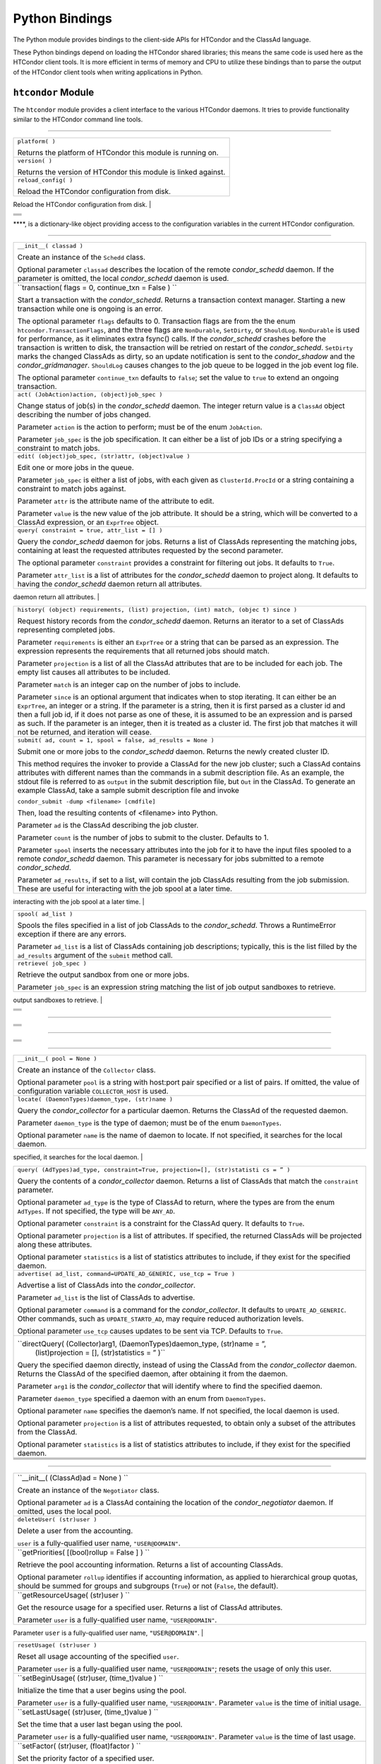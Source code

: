       

Python Bindings
===============

The Python module provides bindings to the client-side APIs for HTCondor
and the ClassAd language.

These Python bindings depend on loading the HTCondor shared libraries;
this means the same code is used here as the HTCondor client tools. It
is more efficient in terms of memory and CPU to utilize these bindings
than to parse the output of the HTCondor client tools when writing
applications in Python.

``htcondor`` Module
-------------------

The ``htcondor`` module provides a client interface to the various
HTCondor daemons. It tries to provide functionality similar to the
HTCondor command line tools.

****

+--------------------------------------------------------------------------+
| ``platform( )``                                                          |
|                                                                          |
| Returns the platform of HTCondor this module is running on.              |
+--------------------------------------------------------------------------+
| ``version( )``                                                           |
|                                                                          |
| Returns the version of HTCondor this module is linked against.           |
+--------------------------------------------------------------------------+
| ``reload_config( )``                                                     |
|                                                                          |
| Reload the HTCondor configuration from disk.                             |
+--------------------------------------------------------------------------+
| ``send_command( ad, (DaemonCommands)dc, (str)target = None) ``           |
|                                                                          |
| Send a command to an HTCondor daemon specified by a location ClassAd.    |
|                                                                          |
| ``ad`` is a ClassAd specifying the location of the daemon; typically,    |
| found by using ``Collector.locate(...)``.                                |
|                                                                          |
| ``dc`` is a command type; must be a member of the enum                   |
| ``DaemonCommands``.                                                      |
|                                                                          |
| ``target`` is an optional parameter, representing an additional command  |
| to send to a daemon. Some commands require additional arguments; for     |
| example, sending ``DaemonOff`` to a *condor\_master* requires one to     |
| specify which subsystem to turn off.                                     |
|                                                                          |
                                                                          
+--------------------------------------------------------------------------+
| ``send_alive( ad, pid, timeout )``                                       |
|                                                                          |
| Send a keep alive message to an HTCondor daemon.                         |
|                                                                          |
| Parameter ``ad`` is a ClassAd specifying the location of the daemon.     |
| This ClassAd is typically found by using ``Collector.locate(...)``.      |
|                                                                          |
| Parameter ``pid`` is the process identifier for the keep alive. The      |
| default value of ``None`` uses the value from ``os.getpid()``.           |
|                                                                          |
| Parameter ``timeout`` is the number of seconds that this keep alive is   |
| valid. If a new keep alive is not received by the *condor\_master* in    |
| time, then the process will be terminated. The default value is          |
| controlled by configuration variable ``NOT_RESPONDING_TIMEOUT``.         |
|                                                                          |
                                                                          
+--------------------------------------------------------------------------+
| ``set_subsystem( name, type = Auto )``                                   |
|                                                                          |
| Set the subsystem name for the object.                                   |
|                                                                          |
| Parameter ``name`` is the subsystem name.                                |
|                                                                          |
| Parameter ``type`` is the HTCondor daemon type, taken from the           |
| ``SubsystemType`` enum. The default value of ``Auto`` infers the type    |
| from the ``name`` parameter.                                             |
|                                                                          |
                                                                          
+--------------------------------------------------------------------------+
| ``lock( file_obj, lock_type )``                                          |
|                                                                          |
| Take a lock on a file object using the HTCondor locking protocol, which  |
| is distinct from typical POSIX locks. Returns a context manager object;  |
| the lock is released as this context manager object is destroyed.        |
|                                                                          |
| Parameter ``file_obj`` is a file object corresponding to the file which  |
| should be locked.                                                        |
|                                                                          |
| Parameter ``lock_type`` specifies the string ``"ReadLock"`` if the lock  |
| should be for reads or ``"WriteLock"`` if the lock should be for writes. |
|                                                                          |
                                                                          
+--------------------------------------------------------------------------+
| ``enable_debug( )``                                                      |
|                                                                          |
| Enable debugging output from HTCondor, where output is sent to           |
| ``stderr``. The logging level is controlled by ``TOOL_DEBUG``.           |
|                                                                          |
                                                                          
+--------------------------------------------------------------------------+
| ``enable_log( )``                                                        |
|                                                                          |
| Enable debugging output from HTCondor, where output is sent to a file.   |
| The log level is controlled by ``TOOL_DEBUG``, and the file used is      |
| controlled by ``TOOL_LOG``.                                              |
|                                                                          |
                                                                          
+--------------------------------------------------------------------------+
| ``log( level, msg )`` Log a message to the HTCondor logging subsystem.   |
|                                                                          |
| Parameter ``level`` is the Log category and formatting indicator. Use    |
| the ``LogLevel`` enum to get list of attributes that may be OR’d         |
| together.                                                                |
|                                                                          |
| Parameter ``msg`` is a String message to log.                            |
|                                                                          |
                                                                          
+--------------------------------------------------------------------------+
| ``poll( active_queries )``                                               |
|                                                                          |
| Wait on the results of multiple query iteratories. Param                 |
| ``active_queries`` is a list of query iterators as returned by           |
| ``xquery()``.                                                            |
|                                                                          |
| This function returns an iterator which yields the next ready query      |
| iterator. The returned iterator stops when all results have been         |
| consumed for all iterators.                                              |
|                                                                          |
| The iterator returned by ``xquery`` has a method named                   |
| ``nextAdsNonBlocking`` which returns a list of all ads available without |
| blocking.                                                                |
|                                                                          |
                                                                          
+--------------------------------------------------------------------------+
+--------------------------------------------------------------------------+
+--------------------------------------------------------------------------+
+--------------------------------------------------------------------------+
+--------------------------------------------------------------------------+

****, is a dictionary-like object providing access to the configuration
variables in the current HTCondor configuration.

****

+--------------------------------------------------------------------------+
| ``__init__( classad )``                                                  |
|                                                                          |
| Create an instance of the ``Schedd`` class.                              |
|                                                                          |
| Optional parameter ``classad`` describes the location of the remote      |
| *condor\_schedd* daemon. If the parameter is omitted, the local          |
| *condor\_schedd* daemon is used.                                         |
+--------------------------------------------------------------------------+
| ``transaction( flags = 0, continue_txn = False ) ``                      |
|                                                                          |
| Start a transaction with the *condor\_schedd*. Returns a transaction     |
| context manager. Starting a new transaction while one is ongoing is an   |
| error.                                                                   |
|                                                                          |
| The optional parameter ``flags`` defaults to 0. Transaction flags are    |
| from the the enum ``htcondor.TransactionFlags``, and the three flags are |
| ``NonDurable``, ``SetDirty``, or ``ShouldLog``. ``NonDurable`` is used   |
| for performance, as it eliminates extra fsync() calls. If the            |
| *condor\_schedd* crashes before the transaction is written to disk, the  |
| transaction will be retried on restart of the *condor\_schedd*.          |
| ``SetDirty`` marks the changed ClassAds as dirty, so an update           |
| notification is sent to the *condor\_shadow* and the                     |
| *condor\_gridmanager*. ``ShouldLog`` causes changes to the job queue to  |
| be logged in the job event log file.                                     |
|                                                                          |
| The optional parameter ``continue_txn`` defaults to ``false``; set the   |
| value to ``true`` to extend an ongoing transaction.                      |
+--------------------------------------------------------------------------+
| ``act( (JobAction)action, (object)job_spec )``                           |
|                                                                          |
| Change status of job(s) in the *condor\_schedd* daemon. The integer      |
| return value is a ``ClassAd`` object describing the number of jobs       |
| changed.                                                                 |
|                                                                          |
| Parameter ``action`` is the action to perform; must be of the enum       |
| ``JobAction``.                                                           |
|                                                                          |
| Parameter ``job_spec`` is the job specification. It can either be a list |
| of job IDs or a string specifying a constraint to match jobs.            |
+--------------------------------------------------------------------------+
| ``edit( (object)job_spec, (str)attr, (object)value )``                   |
|                                                                          |
| Edit one or more jobs in the queue.                                      |
|                                                                          |
| Parameter ``job_spec`` is either a list of jobs, with each given as      |
| ``ClusterId.ProcId`` or a string containing a constraint to match jobs   |
| against.                                                                 |
|                                                                          |
| Parameter ``attr`` is the attribute name of the attribute to edit.       |
|                                                                          |
| Parameter ``value`` is the new value of the job attribute. It should be  |
| a string, which will be converted to a ClassAd expression, or an         |
| ``ExprTree`` object.                                                     |
+--------------------------------------------------------------------------+
| ``query( constraint = true, attr_list = [] )``                           |
|                                                                          |
| Query the *condor\_schedd* daemon for jobs. Returns a list of ClassAds   |
| representing the matching jobs, containing at least the requested        |
| attributes requested by the second parameter.                            |
|                                                                          |
| The optional parameter ``constraint`` provides a constraint for          |
| filtering out jobs. It defaults to ``True``.                             |
|                                                                          |
| Parameter ``attr_list`` is a list of attributes for the *condor\_schedd* |
| daemon to project along. It defaults to having the *condor\_schedd*      |
| daemon return all attributes.                                            |
+--------------------------------------------------------------------------+
| ``xquery( constraint = true, attr_list = [], limit, opts, name )``       |
|                                                                          |
| Query the *condor\_schedd* daemon for jobs. Returns an iterator of       |
| ClassAds representing the matching jobs containing at least the list of  |
| attributes requested by the second parameter.                            |
|                                                                          |
| The optional parameter ``constraint`` provides a constraint for          |
| filtering out jobs. It defaults to ``True``.                             |
|                                                                          |
| Parameter ``attr_list`` is a list of attributes for the *condor\_schedd* |
| daemon to project along. It defaults to having the *condor\_schedd*      |
| daemon return all attributes.                                            |
|                                                                          |
| Parameter ``limit`` is the maximum number of results this query will     |
| return.                                                                  |
|                                                                          |
| Parameter ``opts`` specifies any additional query options. Non-default   |
| options are ``QueryOpts.AutoCluster``, which returns autoclusters in the |
| schedd, not jobs, and ``QueryOpts.GroupBy``, which returns aggregates,   |
| not jobs. ``QueryOpts.GroupBy`` which must be used with an attr\_list.   |
| When the ``QueryOpts.GroupBy`` option is supplied, the returned ads will |
| be similar to those returned by the ``QueryOpts.AutoCluster``, but       |
| calculated on the fly using the provided attr\_list as the list of       |
| attributes to aggregate on. When either of these options are used, each  |
| returned ad will have a JobCount attribute that indicates how many jobs  |
| have that set of values for the set of attributes returned, and a JobIds |
| attribute that has the smallest and largest job id for that aggregate.   |
|                                                                          |
| Parameter ``name`` provides a *tag* name for the returned query          |
| iterator. This string will always be returned from the ``tag()`` method  |
| of the returned iterator. The default value is the *condor\_schedd*\ ’s  |
| name. This tag is useful to identify different queries when using the    |
| ``poll()`` module function.                                              |
|                                                                          |
                                                                          
+--------------------------------------------------------------------------+
| ``history( (object) requirements, (list) projection, (int) match, (objec |
| t) since )``                                                             |
|                                                                          |
| Request history records from the *condor\_schedd* daemon. Returns an     |
| iterator to a set of ClassAds representing completed jobs.               |
|                                                                          |
| Parameter ``requirements`` is either an ``ExprTree`` or a string that    |
| can be parsed as an expression. The expression represents the            |
| requirements that all returned jobs should match.                        |
|                                                                          |
| Parameter ``projection`` is a list of all the ClassAd attributes that    |
| are to be included for each job. The empty list causes all attributes to |
| be included.                                                             |
|                                                                          |
| Parameter ``match`` is an integer cap on the number of jobs to include.  |
|                                                                          |
| Parameter ``since`` is an optional argument that indicates when to stop  |
| iterating. It can either be an ``ExprTree``, an integer or a string. If  |
| the parameter is a string, then it is first parsed as a cluster id and   |
| then a full job id, if it does not parse as one of these, it is assumed  |
| to be an expression and is parsed as such. If the parameter is an        |
| integer, then it is treated as a cluster id. The first job that matches  |
| it will not be returned, and iteration will cease.                       |
+--------------------------------------------------------------------------+
| ``submit( ad, count = 1, spool = false, ad_results = None )``            |
|                                                                          |
| Submit one or more jobs to the *condor\_schedd* daemon. Returns the      |
| newly created cluster ID.                                                |
|                                                                          |
| This method requires the invoker to provide a ClassAd for the new job    |
| cluster; such a ClassAd contains attributes with different names than    |
| the commands in a submit description file. As an example, the stdout     |
| file is referred to as ``output`` in the submit description file, but    |
| ``Out`` in the ClassAd. To generate an example ClassAd, take a sample    |
| submit description file and invoke                                       |
|                                                                          |
| ``condor_submit -dump <filename> [cmdfile]``                             |
|                                                                          |
| Then, load the resulting contents of <filename> into Python.             |
|                                                                          |
| Parameter ``ad`` is the ClassAd describing the job cluster.              |
|                                                                          |
| Parameter ``count`` is the number of jobs to submit to the cluster.      |
| Defaults to 1.                                                           |
|                                                                          |
| Parameter ``spool`` inserts the necessary attributes into the job for it |
| to have the input files spooled to a remote *condor\_schedd* daemon.     |
| This parameter is necessary for jobs submitted to a remote               |
| *condor\_schedd*.                                                        |
|                                                                          |
| Parameter ``ad_results``, if set to a list, will contain the job         |
| ClassAds resulting from the job submission. These are useful for         |
| interacting with the job spool at a later time.                          |
+--------------------------------------------------------------------------+
| ``submitMany( cluster_ad, proc_ads, spool = false, ad_results = None )`` |
|                                                                          |
| Submit multiple jobs to the *condor\_schedd* daemon, possibly including  |
| several distinct processes. Returns the newly created cluster ID.        |
|                                                                          |
| This method requires the invoker to provide a ClassAd, ``cluster_ad``    |
| for the new job cluster; this is the same format as in the ``submit()``  |
| method.                                                                  |
|                                                                          |
| The ``proc_ads`` parameter is a list of 2-tuples; each tuple has the     |
| format of ``(proc_ad, count)``. For each list entry, this will result in |
| ``count`` jobs being submitted inheriting from both ``cluster_ad`` and   |
| ``proc_ad``.                                                             |
|                                                                          |
| Parameter ``spool`` inserts the necessary attributes into the job for it |
| to have the input files spooled to a remote *condor\_schedd* daemon.     |
| This parameter is necessary for jobs submitted to a remote               |
| *condor\_schedd*.                                                        |
|                                                                          |
| Parameter ``ad_results``, if set to a list, will contain the job         |
| ClassAds resulting from the job submission. These are useful for         |
| interacting with the job spool at a later time.                          |
|                                                                          |
                                                                          
+--------------------------------------------------------------------------+
| ``spool( ad_list )``                                                     |
|                                                                          |
| Spools the files specified in a list of job ClassAds to the              |
| *condor\_schedd*. Throws a RuntimeError exception if there are any       |
| errors.                                                                  |
|                                                                          |
| Parameter ``ad_list`` is a list of ClassAds containing job descriptions; |
| typically, this is the list filled by the ``ad_results`` argument of the |
| ``submit`` method call.                                                  |
+--------------------------------------------------------------------------+
| ``retrieve( job_spec )``                                                 |
|                                                                          |
| Retrieve the output sandbox from one or more jobs.                       |
|                                                                          |
| Parameter ``job_spec`` is an expression string matching the list of job  |
| output sandboxes to retrieve.                                            |
+--------------------------------------------------------------------------+
| ``refreshGSIProxy(cluster, proc, filename, lifetime)``                   |
|                                                                          |
| Refresh the GSI proxy of a job with job identifier given by parameters   |
| ``cluster`` and ``proc``. This will refresh the remote proxy with the    |
| contents of the file identified by parameter ``filename``.               |
|                                                                          |
| Parameter ``lifetime`` indicates the desired lifetime (in seconds) of    |
| the delegated proxy. A value of 0 specifies to not shorten the proxy     |
| lifetime. A value of -1 specifies to use the value of configuration      |
| variable ``DELEGATE_JOB_GSI_CREDENTIALS_LIFETIME``. Note that, depending |
| on the lifetime of the proxy in ``filename``, the resulting lifetime may |
| be shorter than the desired lifetime.                                    |
|                                                                          |
                                                                          
+--------------------------------------------------------------------------+
| ``negotiate( (str)accounting_name )``                                    |
|                                                                          |
| Begin a negotiation cycle with the remote schedd. The                    |
| ``accounting_name`` parameter determines which user we will start        |
| negotiating with.                                                        |
|                                                                          |
| The returned object, of type ``ScheddNegotiate`` is iterable; its        |
| iterator will yield resource request ClassAds from the schedd. Each      |
| resource request represents a set of jobs that are next in queue for the |
| schedd for this user.                                                    |
|                                                                          |
| The ``ScheddNegotiate`` additionally serves as a context manager,        |
| automatically destroying the negotiation session when the context is     |
| left.                                                                    |
|                                                                          |
| Finally, ``ScheddNegotiate`` has a ``sendClaim`` method for sending      |
| claims back to the remote schedd based on a given resource request.      |
|                                                                          |
                                                                          
+--------------------------------------------------------------------------+
+--------------------------------------------------------------------------+
+--------------------------------------------------------------------------+
+--------------------------------------------------------------------------+
+--------------------------------------------------------------------------+

****

+--------------------------------------------------------------------------+
| ``__init__( (dict)input = None )``                                       |
|                                                                          |
| Create an instance of the ``Submit`` class.                              |
|                                                                          |
| Optional parameter ``input`` is a Python dictionary containing submit    |
| file key = value pairs, or a string containing the text of a submit      |
| file. If omitted, the submit class is initially empty.                   |
|                                                                          |
| If a string is used, the text should consist of valid *condor\_submit*   |
| statments optionally followed by a a single *condor\_submit* QUEUE       |
| statement. The arguments to the QUEUE statement will be stored in the    |
| ``QArgs`` member of this class and used when the ``queue()`` method of   |
| this class is called.                                                    |
|                                                                          |
                                                                          
+--------------------------------------------------------------------------+
| ``expand( (str)attr )``                                                  |
|                                                                          |
| Expand all macros for the given attribute.                               |
|                                                                          |
| Parameter ``attr`` is the name of the relevant attribute.                |
|                                                                          |
| Returns a string containing the value of the given attribute with all    |
| macros expanded.                                                         |
|                                                                          |
                                                                          
+--------------------------------------------------------------------------+
| `` queue( (object)txn, (int)count = 0, (object)ad_results = None )``     |
|                                                                          |
| Submit the current object to a remote queue. Parameter ``txn`` is an     |
| active transaction object (see ``Schedd.transaction()``).                |
|                                                                          |
| Optional parameter ``count`` is the number of procs to create. If not    |
| specified, or a value of 0 is given the QArgs member of this class is    |
| used to determine the number of procs to submit. If no QArgs were        |
| specified, one job is submitted.                                         |
|                                                                          |
| Optional parameter ``ad_results`` is an object to receive the ClassAd(s) |
| resulting from this submit.                                              |
|                                                                          |
| Returns the ClusterID of the submitted job(s).                           |
|                                                                          |
| Throws a RuntimeError if the submission fails.                           |
|                                                                          |
                                                                          
+--------------------------------------------------------------------------+
| `` queue_with_itemdata( (object)txn, (int)count = 0, (object)from = None |
|  )``                                                                     |
|                                                                          |
| Submit the current object to a remote queue.                             |
|                                                                          |
| Parameter ``txn`` is an active transaction object (see                   |
| ``Schedd.transaction()``).                                               |
|                                                                          |
| Optional parameter ``count`` is the number of procs submitted for each   |
| item.                                                                    |
|                                                                          |
| Optional parameter ``from`` is an iterator of strings or dictionaries    |
| that specify the itemdata for the set of jobs. Each item from this       |
| iterator will submit ``count`` procs.                                    |
|                                                                          |
| Returns a ``SubmitResult`` class describing the submitted job(s).        |
|                                                                          |
| Throws a RuntimeError if the submission fails.                           |
|                                                                          |
                                                                          
+--------------------------------------------------------------------------+
| ``get( (str)attr, (str)default = None )``                                |
|                                                                          |
| Gets the value of the specified attribute.                               |
|                                                                          |
| Parameter ``attr`` is the name of the relevant attribute.                |
|                                                                          |
| Optional parameter ``default`` is a default value to be returned if the  |
| attribute is not defined.                                                |
|                                                                          |
| Returns a string containing the value of the attribute.                  |
|                                                                          |
                                                                          
+--------------------------------------------------------------------------+
| ``setdefault( (str)attr, (str)default)``                                 |
|                                                                          |
| Set a default value for an attribute.                                    |
|                                                                          |
| Parameter ``attr`` is the name of the relevant attribute.                |
|                                                                          |
| Parameter ``default`` is the value to which to set the given attribute   |
| if that attribute has not already been set.                              |
|                                                                          |
| Returns a string containing the value of the attribute.                  |
|                                                                          |
                                                                          
+--------------------------------------------------------------------------+
| ``update( (object)submit )``                                             |
|                                                                          |
| Copy the contents of a given Submit object into the current object.      |
|                                                                          |
| Parameter ``submit`` is the Submit object to copy.                       |
|                                                                          |
                                                                          
+--------------------------------------------------------------------------+
| `` jobs( (int)count = 0, (object)from = None, (int)clusterid = 1, (int)  |
| procid = 0, (time_t) qdate = 0, (string) owner = "" )``                  |
|                                                                          |
| Returns an iterator of simulated job ClassAds using the current settings |
| of this class.                                                           |
|                                                                          |
| Optional parameter ``count`` is the number of jobs for each item in the  |
| ``from`` iteration. It is the total number of jobs to return if ``from`` |
| is None. If not specified or the value 0 is given the value from the     |
| ``QArgs`` memeber will be used.                                          |
|                                                                          |
| Optional parameter ``from`` is an iterator of strings or dictionaries    |
| that specify the itemdata for the set of simulated jobs. Each item from  |
| this iterator will results in ``count`` simulated jobs. If not specified |
| or None is given the value from the ``QArgs`` member will be used.       |
|                                                                          |
| Optional parameter ``clusterid`` is the value to use for the             |
| ``ClusterId`` attribute of the simulated jobs. If not specified, 1 is    |
| used.                                                                    |
|                                                                          |
| Optional parameter ``procid`` is the value to use for the ``ProcId``     |
| attribute of the first simulated job. If not specified 0 is used.        |
|                                                                          |
| Optional paramater ``qdate`` is the unix timestamp value to use as the   |
| ``QDate`` attribute of the simulated jobs. If not specified the current  |
| time is used.                                                            |
|                                                                          |
| Optional parameter ``owner`` is the username to use as the ``Owner``     |
| attribute of the simulated jobs. If not specified, the name of the       |
| current user is used.                                                    |
|                                                                          |
                                                                          
+--------------------------------------------------------------------------+
| `` procs( (int)count = 0, (object)from = None, (int)clusterid = 1, (int) |
|  procid = 0, (time_t) qdate = 0, (string) owner = None )``               |
|                                                                          |
| Returns an iterator of simulated partial job ClassAds using the current  |
| settings of this class. The first job ClassAd returned will be complete, |
| all other job ClassAds will contain only attributes that differ from the |
| first job. This list of proc ClassAds is what the ``queue`` or           |
| ``queue_with_itemdata`` methods would submit to the *condor\_schedd*,    |
| with the exception of the ``ClusterId`` attribute, which cannot be known |
| ahead of time.                                                           |
|                                                                          |
| Optional parameter ``count`` is the number of procs for each item in the |
| ``from`` iteration. It is the total number of jobs to return if ``from`` |
| is None. If not specified or the value 0 is given the value from the     |
| ``QArgs`` memeber will be used.                                          |
|                                                                          |
| Optional parameter ``from`` is an iterator of strings or dictionaries    |
| that specify the itemdata for the set of procs. Each item from this      |
| iterator will results in ``count`` simulated jobs. If not specified or   |
| None is given the value from the ``QArgs`` member will be used.          |
|                                                                          |
| Optional parameter ``clusterid`` is the value to use for the             |
| ``ClusterId`` attribute of the procs. If not specified, 1 is used.       |
|                                                                          |
| Optional parameter ``procid`` is the value to use for the ``ProcId``     |
| attribute of the first procs. If not specified 0 is used.                |
|                                                                          |
| Optional paramater ``qdate`` is the unix timestamp value to use as the   |
| ``QDate`` attribute of the procs. If not specified the current time is   |
| used.                                                                    |
|                                                                          |
| Optional parameter ``owner`` is the username to use as the ``Owner``     |
| attribute of the procs. If not specified, the name of the current user   |
| is used.                                                                 |
|                                                                          |
                                                                          
+--------------------------------------------------------------------------+
| `` itemdata( (string)qargs=None)``                                       |
|                                                                          |
| Returns an iterator of itemdata for the given QUEUE arguments. If        |
| ``qargs`` is not specified, the arguments to the QUEUE statement passed  |
| to the contructor or to the ``setQArgs`` method is used.                 |
|                                                                          |
| For example ``itemdata("matching *.dat")`` would return an iterator of   |
| filenames that match \*.dat from the current directory. This is the same |
| iterator used by *condor\_submit* when processing QUEUE statements.      |
|                                                                          |
                                                                          
+--------------------------------------------------------------------------+
| `` getQArgs()``                                                          |
|                                                                          |
| Returns arguments specified in the QUEUE statement passed to the         |
| contructor. These are the arguments that will be used by the ``queue``   |
| or ``queue_from_itemdata`` methods if not overridden by arguments to     |
| those methods.                                                           |
|                                                                          |
                                                                          
+--------------------------------------------------------------------------+
| `` setQArgs((string)args)``                                              |
|                                                                          |
| Sets the arguments to be used by subsequent calls to the ``queue`` or    |
| ``queue_from_itemdata`` methods.                                         |
|                                                                          |
                                                                          
+--------------------------------------------------------------------------+
+--------------------------------------------------------------------------+
+--------------------------------------------------------------------------+
+--------------------------------------------------------------------------+
+--------------------------------------------------------------------------+

****

+--------------------------------------------------------------------------+
| ``cluster()``                                                            |
|                                                                          |
| Returns the integer value of the ``ClusterId`` of the submitted jobs.    |
|                                                                          |
                                                                          
+--------------------------------------------------------------------------+
| ``clusterad()``                                                          |
|                                                                          |
| Returns the cluster ClassAd of the submitted jobs, This is identical to  |
| the job ClassAd of the first job with the ``ProcId`` attribute removed.  |
|                                                                          |
                                                                          
+--------------------------------------------------------------------------+
| ``first_proc()``                                                         |
|                                                                          |
| Returns the integer value of the ``ProcId`` attribute of the first job   |
| submitted.                                                               |
|                                                                          |
                                                                          
+--------------------------------------------------------------------------+
| ``num_procs()``                                                          |
|                                                                          |
| Returns the integer number of procs submitted.                           |
|                                                                          |
                                                                          
+--------------------------------------------------------------------------+
+--------------------------------------------------------------------------+
+--------------------------------------------------------------------------+
+--------------------------------------------------------------------------+
+--------------------------------------------------------------------------+

****

+--------------------------------------------------------------------------+
| ``__init__( pool = None )``                                              |
|                                                                          |
| Create an instance of the ``Collector`` class.                           |
|                                                                          |
| Optional parameter ``pool`` is a string with host:port pair specified or |
| a list of pairs. If omitted, the value of configuration variable         |
| ``COLLECTOR_HOST`` is used.                                              |
+--------------------------------------------------------------------------+
| ``locate( (DaemonTypes)daemon_type, (str)name )``                        |
|                                                                          |
| Query the *condor\_collector* for a particular daemon. Returns the       |
| ClassAd of the requested daemon.                                         |
|                                                                          |
| Parameter ``daemon_type`` is the type of daemon; must be of the enum     |
| ``DaemonTypes``.                                                         |
|                                                                          |
| Optional parameter ``name`` is the name of daemon to locate. If not      |
| specified, it searches for the local daemon.                             |
+--------------------------------------------------------------------------+
| ``locateAll( (DaemonTypes)daemon_type )``                                |
|                                                                          |
| Query the *condor\_collector* daemon for all ClassAds of a particular    |
| type. Returns a list of matching ClassAds.                               |
|                                                                          |
| Parameter ``daemon_type`` is the type of daemon; must be of the enum     |
| ``DaemonTypes``.                                                         |
|                                                                          |
                                                                          
+--------------------------------------------------------------------------+
| ``query( (AdTypes)ad_type, constraint=True, projection=[], (str)statisti |
| cs = ” )``                                                               |
|                                                                          |
| Query the contents of a *condor\_collector* daemon. Returns a list of    |
| ClassAds that match the ``constraint`` parameter.                        |
|                                                                          |
| Optional parameter ``ad_type`` is the type of ClassAd to return, where   |
| the types are from the enum ``AdTypes``. If not specified, the type will |
| be ``ANY_AD``.                                                           |
|                                                                          |
| Optional parameter ``constraint`` is a constraint for the ClassAd query. |
| It defaults to ``True``.                                                 |
|                                                                          |
| Optional parameter ``projection`` is a list of attributes. If specified, |
| the returned ClassAds will be projected along these attributes.          |
|                                                                          |
| Optional parameter ``statistics`` is a list of statistics attributes to  |
| include, if they exist for the specified daemon.                         |
+--------------------------------------------------------------------------+
| ``advertise( ad_list, command=UPDATE_AD_GENERIC, use_tcp = True )``      |
|                                                                          |
| Advertise a list of ClassAds into the *condor\_collector*.               |
|                                                                          |
| Parameter ``ad_list`` is the list of ClassAds to advertise.              |
|                                                                          |
| Optional parameter ``command`` is a command for the *condor\_collector*. |
| It defaults to ``UPDATE_AD_GENERIC``. Other commands, such as            |
| ``UPDATE_STARTD_AD``, may require reduced authorization levels.          |
|                                                                          |
| Optional parameter ``use_tcp`` causes updates to be sent via TCP.        |
| Defaults to ``True``.                                                    |
+--------------------------------------------------------------------------+
| ``directQuery( (Collector)arg1, (DaemonTypes)daemon_type, (str)name = ”, |
|  (list)projection = [], (str)statistics = ” )``                          |
|                                                                          |
| Query the specified daemon directly, instead of using the ClassAd from   |
| the *condor\_collector* daemon. Returns the ClassAd of the specified     |
| daemon, after obtaining it from the daemon.                              |
|                                                                          |
| Parameter ``arg1`` is the *condor\_collector* that will identify where   |
| to find the specified daemon.                                            |
|                                                                          |
| Parameter ``daemon_type`` specified a daemon with an enum from           |
| ``DaemonTypes``.                                                         |
|                                                                          |
| Optional parameter ``name`` specifies the daemon’s name. If not          |
| specified, the local daemon is used.                                     |
|                                                                          |
| Optional parameter ``projection`` is a list of attributes requested, to  |
| obtain only a subset of the attributes from the ClassAd.                 |
|                                                                          |
| Optional parameter ``statistics`` is a list of statistics attributes to  |
| include, if they exist for the specified daemon.                         |
+--------------------------------------------------------------------------+
+--------------------------------------------------------------------------+
+--------------------------------------------------------------------------+
+--------------------------------------------------------------------------+
+--------------------------------------------------------------------------+

****

+--------------------------------------------------------------------------+
| ``__init__( (ClassAd)ad = None ) ``                                      |
|                                                                          |
| Create an instance of the ``Negotiator`` class.                          |
|                                                                          |
| Optional parameter ``ad`` is a ClassAd containing the location of the    |
| *condor\_negotiator* daemon. If omitted, uses the local pool.            |
+--------------------------------------------------------------------------+
| ``deleteUser( (str)user )``                                              |
|                                                                          |
| Delete a user from the accounting.                                       |
|                                                                          |
| ``user`` is a fully-qualified user name, ``"USER@DOMAIN"``.              |
+--------------------------------------------------------------------------+
| ``getPriorities( [(bool)rollup = False ] ) ``                            |
|                                                                          |
| Retrieve the pool accounting information. Returns a list of accounting   |
| ClassAds.                                                                |
|                                                                          |
| Optional parameter ``rollup`` identifies if accounting information, as   |
| applied to hierarchical group quotas, should be summed for groups and    |
| subgroups (``True``) or not (``False``, the default).                    |
+--------------------------------------------------------------------------+
| ``getResourceUsage( (str)user ) ``                                       |
|                                                                          |
| Get the resource usage for a specified user. Returns a list of ClassAd   |
| attributes.                                                              |
|                                                                          |
| Parameter ``user`` is a fully-qualified user name, ``"USER@DOMAIN"``.    |
+--------------------------------------------------------------------------+
| ``resetAllUsage( ) ``                                                    |
|                                                                          |
| Reset all usage accounting.                                              |
|                                                                          |
                                                                          
+--------------------------------------------------------------------------+
| ``resetUsage( (str)user )``                                              |
|                                                                          |
| Reset all usage accounting of the specified ``user``.                    |
|                                                                          |
| Parameter ``user`` is a fully-qualified user name, ``"USER@DOMAIN"``;    |
| resets the usage of only this user.                                      |
+--------------------------------------------------------------------------+
| ``setBeginUsage( (str)user, (time_t)value ) ``                           |
|                                                                          |
| Initialize the time that a user begins using the pool.                   |
|                                                                          |
| Parameter ``user`` is a fully-qualified user name, ``"USER@DOMAIN"``.    |
| Parameter ``value`` is the time of initial usage.                        |
+--------------------------------------------------------------------------+
| ``setLastUsage( (str)user, (time_t)value ) ``                            |
|                                                                          |
| Set the time that a user last began using the pool.                      |
|                                                                          |
| Parameter ``user`` is a fully-qualified user name, ``"USER@DOMAIN"``.    |
| Parameter ``value`` is the time of last usage.                           |
+--------------------------------------------------------------------------+
| ``setFactor( (str)user, (float)factor ) ``                               |
|                                                                          |
| Set the priority factor of a specified user.                             |
|                                                                          |
| Parameter ``user`` is a fully-qualified user name, ``"USER@DOMAIN"``.    |
| Parameter ``factor`` is the priority factor to be set for the user; must |
| be greater than or equal to 1.0.                                         |
+--------------------------------------------------------------------------+
| ``setPriority( (str)user, (float)prio ) ``                               |
|                                                                          |
| Set the real priority of a specified user.                               |
|                                                                          |
| Parameter ``user`` is a fully-qualified user name, ``"USER@DOMAIN"``.    |
| Parameter ``prio`` is the priority to be set for the user; must be       |
| greater than 0.0.                                                        |
+--------------------------------------------------------------------------+
| ``setUsage( (str)user, (float)usage ) ``                                 |
|                                                                          |
| Set the accumulated usage of a specified user.                           |
|                                                                          |
| Parameter ``user`` is a fully-qualified user name, ``"USER@DOMAIN"``.    |
| Parameter ``usage`` is the usage to be set for the user.                 |
+--------------------------------------------------------------------------+
+--------------------------------------------------------------------------+
+--------------------------------------------------------------------------+
+--------------------------------------------------------------------------+
+--------------------------------------------------------------------------+

****

+--------------------------------------------------------------------------+
| ``__init__( (ClassAd)ad = None ) ``                                      |
|                                                                          |
| Create an instance of the ``Startd`` class.                              |
|                                                                          |
| Optional parameter ``ad`` is a ClassAd describing the claim (optional)   |
| and the startd location. If omitted, the local startd is assumed.        |
|                                                                          |
                                                                          
+--------------------------------------------------------------------------+
| ``drainJobs( (int)how_fast = Graceful, (bool)resume_on_completion = fals |
| e, (expr)check_expr = true ) ``                                          |
|                                                                          |
| Begin draining jobs from the startd.                                     |
|                                                                          |
| Optional parameter ``drain_type`` is how fast to drain the jobs (from    |
| the DrainTypes enum: ``Fast``, ``Graceful`` or ``Quick``) (defaults to   |
| ``Graceful`` if not specified).                                          |
|                                                                          |
| Parameter ``resume_on_completion`` is ``True`` if the startd should      |
| start accepting jobs again once draining is complete, ``False`` if it    |
| should remain in the drained state (defaults to ``False`` if not         |
| specified).                                                              |
|                                                                          |
| Optional parameter ``check_expr`` is an expression that must be ``True`` |
| for all slots for draining to begin (defaults to ``True`` if not         |
| specified).                                                              |
|                                                                          |
| Returns a (string) ``request_id`` that can be used to cancel draining.   |
|                                                                          |
                                                                          
+--------------------------------------------------------------------------+
| ``cancelDrainJobs( (object)request_id = None ) ``                        |
|                                                                          |
| Cancel a draining request.                                               |
|                                                                          |
| Optional parameter ``request_id`` specifies a draining request to        |
| cancel; if not specified, all draining requests for this startd are      |
| canceled.                                                                |
|                                                                          |
                                                                          
+--------------------------------------------------------------------------+
+--------------------------------------------------------------------------+
+--------------------------------------------------------------------------+
+--------------------------------------------------------------------------+
+--------------------------------------------------------------------------+

**** accesses the internal security object. This class allows access to
the security layer of HTCondor.

Currently, this is limited to resetting security sessions and doing test
authorizations against remote daemons.

If a security session becomes invalid, for example, because the remote
daemon restarts, reuses the same port, and the client continues to use
the session, then all future commands will fail with strange connection
errors. This is the only mechanism to invalidate in-memory sessions.

+--------------------------------------------------------------------------+
| ``__init__( )``                                                          |
|                                                                          |
| Create a ``SecMan`` object.                                              |
+--------------------------------------------------------------------------+
| ``invalidateAllSessions( )``                                             |
|                                                                          |
| Invalidate all security sessions. Any future connections to a daemon     |
| will cause a new security session to be created.                         |
|                                                                          |
                                                                          
+--------------------------------------------------------------------------+
| ``ping ( (ClassAd)ad, (str)command )``                                   |
|                                                                          |
| or                                                                       |
|                                                                          |
| ``ping ( (string)sinful, (str)command )``                                |
|                                                                          |
| Perform a test authorization against a remote daemon for a given         |
| command.                                                                 |
|                                                                          |
| Returns the ClassAd of the security session.                             |
|                                                                          |
| Parameter ``ad`` is the ClassAd of the daemon as returned by             |
| ``Collector.locate``; alternately, the sinful string can be given        |
| directly as the first parameter.                                         |
|                                                                          |
| Optional parameter ``command`` is the DaemonCore command to try; if not  |
| given, ``DC_NOP`` will be used.                                          |
|                                                                          |
                                                                          
+--------------------------------------------------------------------------+
+--------------------------------------------------------------------------+
+--------------------------------------------------------------------------+
+--------------------------------------------------------------------------+
+--------------------------------------------------------------------------+

The ``Param`` class provides a dictionary-like interface to the current
configuration.

****

+--------------------------------------------------------------------------+
| ``__getitem__( (str)attr )``                                             |
|                                                                          |
| Returns the configuration for variable ``attr`` as an object.            |
+--------------------------------------------------------------------------+
| ``__setitem__( (str)attr, (str)value )``                                 |
|                                                                          |
| Sets the configuration variable ``attr`` to the ``value``.               |
+--------------------------------------------------------------------------+
| ``__contains__( (str)attr )``                                            |
|                                                                          |
| Determines whether the configuration contains a setting for              |
| configuration variable ``attr``.                                         |
|                                                                          |
| Returns ``true`` if the configuration does contain a setting for         |
| ``attr``, and it returns false otherwise.                                |
|                                                                          |
| Parameter ``attr`` is the name of the configuration variable.            |
+--------------------------------------------------------------------------+
| ``__iter__( )``                                                          |
|                                                                          |
| Description not yet written.                                             |
+--------------------------------------------------------------------------+
| ``__len__( )``                                                           |
|                                                                          |
| Returns the number of items in the configuration.                        |
+--------------------------------------------------------------------------+
| ``setdefault( (str)attr, (str)value )``                                  |
|                                                                          |
| Behaves like the corresponding Python dictionary method. If ``attr`` is  |
| not set in the configuration, it sets ``attr`` to ``value`` in the       |
| configuration. Returns the ``value`` as an object.                       |
+--------------------------------------------------------------------------+
| ``get( )``                                                               |
|                                                                          |
| ``get`` description not yet written.                                     |
+--------------------------------------------------------------------------+
| ``keys( )``                                                              |
|                                                                          |
| Return a list of configuration variable names that are defined in the    |
| configuration files.                                                     |
+--------------------------------------------------------------------------+
| ``items( )``                                                             |
|                                                                          |
| Returns an iterator of tuples. Each item returned by the iterator is a   |
| tuple representing a pair (attribute,value) in the configuration.        |
+--------------------------------------------------------------------------+
| ``update( source )``                                                     |
|                                                                          |
| Behaves like the corresponding Python dictionary method. Updates the     |
| current configuration to match the one in object ``source``.             |
+--------------------------------------------------------------------------+
+--------------------------------------------------------------------------+
+--------------------------------------------------------------------------+
+--------------------------------------------------------------------------+
+--------------------------------------------------------------------------+

The ``RemoteParam`` class provides a dictionary-like interface to the
configuration of daemons.

****

+--------------------------------------------------------------------------+
| ``__getitem__( (str)attr )``                                             |
|                                                                          |
| Returns the configuration for variable ``attr`` as an object.            |
+--------------------------------------------------------------------------+
| ``__setitem__( (str)attr, (str)value )``                                 |
|                                                                          |
| Sets the configuration variable ``attr`` to the ``value``.               |
+--------------------------------------------------------------------------+
| ``__contains__( (str)attr )``                                            |
|                                                                          |
| Determines whether the configuration contains a setting for              |
| configuration variable ``attr``.                                         |
|                                                                          |
| Returns ``true`` if the configuration does contain a setting for         |
| ``attr``, and it returns false otherwise.                                |
|                                                                          |
| Parameter ``attr`` is the name of the configuration variable.            |
+--------------------------------------------------------------------------+
| ``__iter__( )``                                                          |
|                                                                          |
| Description not yet written.                                             |
+--------------------------------------------------------------------------+
| ``__len__( )``                                                           |
|                                                                          |
| Returns the number of items in the configuration.                        |
+--------------------------------------------------------------------------+
| ``__delitem__( (str)attr )``                                             |
|                                                                          |
| If the configuration variable specified by ``attr`` is in the            |
| configuration, set its value to the null string.                         |
|                                                                          |
| Parameter ``attr`` is the name of the configuration variable to change.  |
+--------------------------------------------------------------------------+
| ``setdefault( (str)attr, (str)value )``                                  |
|                                                                          |
| Behaves like the corresponding Python dictionary method. If ``attr`` is  |
| not set in the configuration, it sets ``attr`` to ``value`` in the       |
| configuration. Returns the ``value`` as an object.                       |
+--------------------------------------------------------------------------+
| ``get( )``                                                               |
|                                                                          |
| ``get`` description not yet written.                                     |
+--------------------------------------------------------------------------+
| ``keys( )``                                                              |
|                                                                          |
| Return a list of configuration variable names that are defined for the   |
| daemon.                                                                  |
+--------------------------------------------------------------------------+
| ``items( )``                                                             |
|                                                                          |
| Returns an iterator of tuples. Each item returned by the iterator is a   |
| tuple representing a pair (attribute,value) in the configuration.        |
+--------------------------------------------------------------------------+
| ``update( source )``                                                     |
|                                                                          |
| Behaves like the corresponding Python dictionary method. Updates the     |
| current configuration to match the one in object ``source``.             |
+--------------------------------------------------------------------------+
| ``refresh( )``                                                           |
|                                                                          |
| Rebuilds the dictionary corresponding to the current configuration of    |
| the daemon.                                                              |
+--------------------------------------------------------------------------+
+--------------------------------------------------------------------------+
+--------------------------------------------------------------------------+
+--------------------------------------------------------------------------+
+--------------------------------------------------------------------------+

The ``Claim`` class provides access to HTCondor’s Compute-On-Demand
facilities.

****

+--------------------------------------------------------------------------+
| ``__init__( classad )``                                                  |
|                                                                          |
| Create a Claim object. The ``classad`` argument provides a ClassAd       |
| describing the startd to claim.                                          |
|                                                                          |
                                                                          
+--------------------------------------------------------------------------+
| ``requestCOD( constraint, lease_duration )``                             |
|                                                                          |
| Request a claim from the *condor\_startd* represented by this object.    |
|                                                                          |
| The ``constraint`` specifies which slot in the startd to claim (defaults |
| to ’true’, which will result in the first slot becoming claimed).        |
|                                                                          |
| The ``lease_duration`` indicates how long the claim should be valid for. |
|                                                                          |
| On success, the ``Claim`` object will represent a valid claim on the     |
| remote startd.                                                           |
|                                                                          |
                                                                          
+--------------------------------------------------------------------------+
| ``release( (VacateTypes)vacate_type )``                                  |
|                                                                          |
| Release a *condor\_startd* from this claim and shut down any running     |
| job.                                                                     |
|                                                                          |
| The ``vacate_type`` argument indicates the type of vacate to perform     |
| (Fast or Graceful); must be from VacateTypes enum.                       |
|                                                                          |
                                                                          
+--------------------------------------------------------------------------+
| ``activate( (ClassAd)ad )``                                              |
|                                                                          |
| Activate a claim using a given job ad.                                   |
|                                                                          |
| The ``ad`` must describe a job to run.                                   |
|                                                                          |
                                                                          
+--------------------------------------------------------------------------+
| ``suspend()``                                                            |
|                                                                          |
| Suspend an activated claim.                                              |
|                                                                          |
                                                                          
+--------------------------------------------------------------------------+
| ``renew()``                                                              |
|                                                                          |
| Renew the lease on an existing claim.                                    |
|                                                                          |
                                                                          
+--------------------------------------------------------------------------+
| ``resume()``                                                             |
|                                                                          |
| Resume a temporarily suspended claim.                                    |
|                                                                          |
                                                                          
+--------------------------------------------------------------------------+
| ``deactivate()`` Deactivate a claim; shuts down the currently-running    |
| job, but holds onto the claim for future use.                            |
|                                                                          |
                                                                          
+--------------------------------------------------------------------------+
| ``delegateGSIProxy()`` Send an x509 proxy credential to an activated     |
| claim.                                                                   |
|                                                                          |
                                                                          
+--------------------------------------------------------------------------+
+--------------------------------------------------------------------------+
+--------------------------------------------------------------------------+
+--------------------------------------------------------------------------+
+--------------------------------------------------------------------------+

JobEventLog
'''''''''''

The ``JobEventLog`` reads HTCondor job event (user) logs. See the
example in section `7.1.2 <#x69-5510007.1.2>`__. Its iterators return
``JobEvent``\ s, immutable objects which always have the ``type``,
``cluster``, ``proc``, and ``timestamp`` properties. Event-specific
values may be accessed via the subscript operator. ``JobEvent`` objects
implement the ``dict``-like methods ``keys``, ``values``, ``items``,
``get``, ``has_key``, ``iterkeys``, ``itervalues``, and ``iteritems``,
as in Python 2. ``JobEvent`` objects support both ``in`` operators
(``if "attribute" in jobEvent`` and ``for attrName in JobEvent``) and
may also be passed as arguments to ``len``.

****

+--------------------------------------------------------------------------+
| ``__init__( filename )``                                                 |
|                                                                          |
| Create an instance of the ``JobEventLog`` class. The ``filename``        |
| argument indicates the log file to read. Raise IOError if there’s a      |
| problem initializing the underlying log reader.                          |
|                                                                          |
                                                                          
+--------------------------------------------------------------------------+
| ``events( stop_after )``                                                 |
|                                                                          |
| Return an iterator (self), which will stop waiting for new events after  |
| ``stop_after`` seconds have passed. The iterator may return an arbitrary |
| number of events, including zero, before ``stop_after`` seconds have     |
| passed. If the ``stop_after`` argument is ``None``, the iterator will    |
| never stop waiting for new events.                                       |
|                                                                          |
                                                                          
+--------------------------------------------------------------------------+
| ``close()``                                                              |
|                                                                          |
| Closes any open underlying file. Subsequent iterations on this           |
| JobEventLog will immediately terminate (will never return another        |
| JobEvent).                                                               |
|                                                                          |
                                                                          
+--------------------------------------------------------------------------+
+--------------------------------------------------------------------------+
+--------------------------------------------------------------------------+
+--------------------------------------------------------------------------+
+--------------------------------------------------------------------------+

**Module enums:**

+--------------------------------------------------------------------------+
| ``AdTypes``                                                              |
|                                                                          |
| A list of types used as values for the ``MyType`` ClassAd attribute.     |
| These types are only used by the HTCondor system, not the ClassAd        |
| language. Typically, these specify different kinds of daemons.           |
+--------------------------------------------------------------------------+
| ``DaemonCommands``                                                       |
|                                                                          |
| A list of commands which can be sent to a remote daemon.                 |
+--------------------------------------------------------------------------+
| ``DaemonTypes``                                                          |
|                                                                          |
| A list of types of known HTCondor daemons.                               |
+--------------------------------------------------------------------------+
| ``JobAction``                                                            |
|                                                                          |
| A list of actions that can be performed on a job in a *condor\_schedd*.  |
+--------------------------------------------------------------------------+
| ``JobEventType``                                                         |
|                                                                          |
| A list of job event types. See                                           |
| table \ `B.2 <JobEventLogCodes.html#x182-12460022>`__.                   |
+--------------------------------------------------------------------------+
| ``SubsystemType``                                                        |
|                                                                          |
| Distinguishes subsystems within HTCondor. Values may be ``Master``,      |
| ``Collector``, ``Negotiator``, ``Schedd``, ``Shadow``, ``Startd``,       |
| ``Starter``, ``GAHP``, ``Dagman``, ``SharedPort``, ``Daemon``, ``Tool``, |
| ``Submit``, or ``Job``.                                                  |
|                                                                          |
                                                                          
+--------------------------------------------------------------------------+
| ``LogLevel``                                                             |
|                                                                          |
| The level at which events are logged. Values may be ``Always``,          |
| ``Error``, ``Status``, ``Job``, ``Machine``, ``Config``, ``Protocol``,   |
| ``Priv``, ``DaemonCore``, ``Security``, ``Network``, ``Hostname``,       |
| ``Audit``, ``Terse``, ``Verbose``, ``FullDebug``, ``SubSecond``,         |
| ``Timestamp``, ``PID``, or ``NoHeader``.                                 |
+--------------------------------------------------------------------------+
+--------------------------------------------------------------------------+
+--------------------------------------------------------------------------+
+--------------------------------------------------------------------------+
+--------------------------------------------------------------------------+

Sample Code using the ``htcondor`` Python Module
------------------------------------------------

This sample code illustrates interactions with the ``htcondor`` Python
Module.

::

    $ python 
    Python 2.6.6 (r266:84292, Jun 18 2012, 09:57:52) 
    [GCC 4.4.6 20110731 (Red Hat 4.4.6-3)] on linux2 
    Type "help", "copyright", "credits" or "license" for more information. 
    >>> import htcondor 
    >>> import classad 
    >>> coll = htcondor.Collector("red-condor.unl.edu") 
    >>> results = coll.query(htcondor.AdTypes.Startd, "true", ["Name"]) 
    >>> len(results) 
    3812 
    >>> results[0] 
    [ Name = "slot1@red-d20n35"; MyType = "Machine"; TargetType = "Job" ] 
    >>> scheddAd = coll.locate(htcondor.DaemonTypes.Schedd, "red-gw1.unl.edu") 
    >>> scheddAd["ScheddIpAddr"] 
    '<129.93.239.132:53020>' 
    >>> schedd = htcondor.Schedd(scheddAd) 
    >>> results = schedd.query('Owner =?= "cmsprod088"', ["ClusterId", "ProcId"]) 
    >>> len(results) 
    63 
    >>> results[0] 
    [ MyType = "Job"; TargetType = "Machine"; ServerTime = 1356722353; ClusterId = 674143; ProcId = 0 ] 
    >>> htcondor.param["COLLECTOR_HOST"] 
    'hcc-briantest.unl.edu' 
    >>> schedd = htcondor.Schedd() # Defaults to the local schedd. 
    >>> results = schedd.query() 
    >>> results[0]["RequestMemory"] 
    ifthenelse(MemoryUsage isnt undefined,MemoryUsage,( ImageSize + 1023 ) / 1024) 
    >>> results[0]["RequestMemory"].eval() 
    1L 
    >>> ad=classad.parse(open("test.submit.ad")) 
    >>> print schedd.submit(ad, 2) # Submits two jobs in the cluster; edit test.submit.ad to preference. 
    110 
    >>> print schedd.act(htcondor.JobAction.Remove, ["111.0", "110.0"])' 
        [ 
            TotalNotFound = 0; 
            TotalPermissionDenied = 0; 
            TotalAlreadyDone = 0; 
            TotalJobAds = 2; 
            TotalSuccess = 2; 
            TotalChangedAds = 1; 
            TotalBadStatus = 0; 
            TotalError = 0 
        ] 
    >>> print schedd.act(htcondor.JobAction.Hold, "Owner =?= \"bbockelm\"")' 
        [ 
            TotalNotFound = 0; 
            TotalPermissionDenied = 0; 
            TotalAlreadyDone = 0; 
            TotalJobAds = 2; 
            TotalSuccess = 2; 
            TotalChangedAds = 1; 
            TotalBadStatus = 0; 
            TotalError = 0 
        ] 
    >>> schedd.edit('Owner =?= "bbockelm"', "Foo", classad.ExprTree('"baz"')) 
    >>> schedd.edit(["110.0"], "Foo", '"bar"') 
    >>> coll = htcondor.Collector() 
    >>> master_ad = coll.locate(htcondor.DaemonTypes.Master) 
    >>> htcondor.send_command(master_ad, htcondor.DaemonCommands.Reconfig) # Reconfigures the local master and all children 
    >>> htcondor.version() 
    '$CondorVersion: 7.9.4 Jan 02 2013 PRE-RELEASE-UWCS $' 
    >>> htcondor.platform() 
    '$CondorPlatform: X86_64-ScientificLinux_6.3 $' 

The bindings can use a dictionary where a ClassAd is expected. Here is
an example that uses the ClassAd:

::

    htcondor.Schedd().submit(classad.ClassAd({"Cmd": "/bin/echo"}))

This same example, using a dictionary instead of constructing a ClassAd:

::

    htcondor.Schedd().submit({"Cmd": "/bin/echo"})

The following is an example of using the ``JobEventLog`` class:

::

    import os 
    import sys 
    import htcondor 
    from htcondor import JobEventType 
     
    jel = htcondor.JobEventLog("logfile") 
    # Stop waiting for events sixty seconds from now. 
    for event in jel.events(stop_after=60): 
        if event.type == JobEventType.EXECUTE: 
            break; 
    else: 
        print("Failed to find execute event before deadline, aborting.") 
        sys.exit(-1) 
     
    # Do something else. 
     
    # Stop waiting for events ninety seconds from now. 
    for event in jel.events(stop_after=90): 
        if event.type == JobEventType.JOB_TERMINATED: 
            break; 
        elif event.type == JobEventType.IMAGE_SIZE: 
            pass 
        else: 
            print("Found unexpected event, aborting.") 
            sys.exit(-1) 
    else: 
        print("Failed to find terminated event before deadline, aborting.") 
        sys.exit(-1)

ClassAd Module
--------------

The ``classad`` module class provides a dictionary-like mechanism for
interacting with the ClassAd language. ``classad`` objects implement the
iterator interface to iterate through the ``classad``\ ’s attributes.
The constructor can take a dictionary, and the object can take lists,
dictionaries, and ClassAds as values.

****

+--------------------------------------------------------------------------+
| ``parseOne( input, parser=Auto )``                                       |
|                                                                          |
| Parse the entire ``input`` into a single ClassAd. In the presence of     |
| multiple ClassAds or blank lines, continue to merge ClassAds together    |
| until the entire string is consumed. Returns a ``classad`` object.       |
|                                                                          |
| Parameter ``input`` is a string-like object or a file pointer.           |
|                                                                          |
| Parameter ``parser`` specifies which ClassAd parser to use.              |
+--------------------------------------------------------------------------+
| ``parseNext( input, parser=Auto )``                                      |
|                                                                          |
| Parse the next ClassAd in the input string. Advances the ``input``       |
| object to point after the consumed ClassAd. Returns a ``classad``        |
| object.                                                                  |
|                                                                          |
| Parameter ``input`` is a file-like object.                               |
|                                                                          |
| Parameter ``parser`` specifies which ClassAd parser to use.              |
+--------------------------------------------------------------------------+
| ``parse( input )``                                                       |
|                                                                          |
| *This method is no longer used.* Parse input into a ClassAd. Returns a   |
| ClassAd object.                                                          |
|                                                                          |
| Parameter ``input`` is a string-like object or a file pointer.           |
+--------------------------------------------------------------------------+
| ``parseOld( input )``                                                    |
|                                                                          |
| *This method is no longer used.* Parse old ClassAd format input into a   |
| ClassAd. Returns a ClassAd object.                                       |
|                                                                          |
| Parameter ``input`` is a string-like object or a file pointer.           |
+--------------------------------------------------------------------------+
| ``version( )``                                                           |
|                                                                          |
| Return the version of the linked ClassAd library.                        |
|                                                                          |
                                                                          
+--------------------------------------------------------------------------+
| ``lastError( )``                                                         |
|                                                                          |
| Return the string representation of the last error to occur in the       |
| ClassAd library.                                                         |
|                                                                          |
                                                                          
+--------------------------------------------------------------------------+
| ``Attribute( name )``                                                    |
|                                                                          |
| Given the string ``name``, return an ``ExprTree`` object which is a      |
| reference to an attribute of that name. The ClassAd expression           |
| ``foo == 1`` can be constructed by the python ``Attribute("foo") == 1``. |
|                                                                          |
                                                                          
+--------------------------------------------------------------------------+
| ``Function( name, arg1, arg2, ... )``                                    |
|                                                                          |
| Given function name ``name``, and zero-or-more arguments, construct an   |
| ``ExprTree`` which is a function call expression. The function is not    |
| evaluated. The ClassAd expression ``strcat("hello ", "world")`` can be   |
| constructed by the python ``Function("strcat", "hello ", "world")``.     |
|                                                                          |
                                                                          
+--------------------------------------------------------------------------+
| ``Literal( obj )``                                                       |
|                                                                          |
| Given python object ``obj``, convert it to a ClassAd literal. Python     |
| strings, floats, integers, and booleans have equivalent literals.        |
|                                                                          |
                                                                          
+--------------------------------------------------------------------------+
| ``register( function, name=None )``                                      |
|                                                                          |
| Given the python function ``function``, register it as a ClassAd         |
| function. This allows the invocation of the python function from within  |
| a ClassAd evaluation context. The optional parameter, ``name``, provides |
| an alternate name for the function within the ClassAd library.           |
|                                                                          |
                                                                          
+--------------------------------------------------------------------------+
| ``registerLibrary( path )``                                              |
|                                                                          |
| Given a file system ``path``, attempt to load it as a shared library of  |
| ClassAd functions. See the documentation for configuration variable      |
| ``CLASSAD_USER_LIBS`` for more information about loadable libraries for  |
| ClassAd functions.                                                       |
|                                                                          |
                                                                          
+--------------------------------------------------------------------------+
+--------------------------------------------------------------------------+
+--------------------------------------------------------------------------+
+--------------------------------------------------------------------------+
+--------------------------------------------------------------------------+

****

+--------------------------------------------------------------------------+
| ``__init__( str )``                                                      |
|                                                                          |
| Create a ClassAd object from string, ``str``, passed as a parameter. The |
| string must be formatted in the new ClassAd format.                      |
+--------------------------------------------------------------------------+
| ``__len__( )``                                                           |
|                                                                          |
| Returns the number of attributes in the ClassAd; allows ``len(object)``  |
| semantics for ClassAds.                                                  |
+--------------------------------------------------------------------------+
| ``__str__( )``                                                           |
|                                                                          |
| Converts the ClassAd to a string and returns the string; the formatting  |
| style is new ClassAd, with square brackets and semicolons. For example,  |
| ``[ Foo = "bar"; ]`` may be returned.                                    |
|                                                                          |
                                                                          
+--------------------------------------------------------------------------+
+--------------------------------------------------------------------------+
+--------------------------------------------------------------------------+
+--------------------------------------------------------------------------+
+--------------------------------------------------------------------------+

****

+--------------------------------------------------------------------------+
| ``items( )``                                                             |
|                                                                          |
| Returns an iterator of tuples. Each item returned by the iterator is a   |
| tuple representing a pair (attribute,value) in the ClassAd object.       |
+--------------------------------------------------------------------------+
| ``values( )``                                                            |
|                                                                          |
| Returns an iterator of objects. Each item returned by the iterator is a  |
| value in the ClassAd.                                                    |
|                                                                          |
| If the value is a literal, it will be cast to a native Python object, so |
| a ClassAd string will be returned as a Python string.                    |
+--------------------------------------------------------------------------+
| ``keys( )``                                                              |
|                                                                          |
| Returns an iterator of strings. Each item returned by the iterator is an |
| attribute string in the ClassAd.                                         |
+--------------------------------------------------------------------------+
| ``get( attr, value )``                                                   |
|                                                                          |
| Behaves like the corresponding Python dictionary method. Given the       |
| ``attr`` as key, returns either the value of that key, or if the key is  |
| not in the object, returns ``None`` or the optional second parameter     |
| when specified.                                                          |
+--------------------------------------------------------------------------+
| ``__getitem__( attr )``                                                  |
|                                                                          |
| Returns (as an object) the value corresponding to the attribute ``attr`` |
| passed as a parameter.                                                   |
|                                                                          |
| ClassAd values will be returned as Python objects; ClassAd expressions   |
| will be returned as ``ExprTree`` objects.                                |
+--------------------------------------------------------------------------+
| ``__setitem__( attr, value )``                                           |
|                                                                          |
| Sets the ClassAd attribute ``attr`` to the ``value``.                    |
|                                                                          |
| ClassAd values will be returned as Python objects; ClassAd expressions   |
| will be returned as ``ExprTree`` objects.                                |
+--------------------------------------------------------------------------+
| ``setdefault( attr, value )``                                            |
|                                                                          |
| Behaves like the corresponding Python dictionary method. If called with  |
| an attribute, ``attr``, that is not set, it will set the attribute to    |
| the specified ``value``. It returns the value of the attribute. If       |
| called with an attribute that is already set, it does not change the     |
| object.                                                                  |
+--------------------------------------------------------------------------+
| ``update( object )``                                                     |
|                                                                          |
| Behaves like the corresponding Python dictionary method. Updates the     |
| ClassAd with the key/value pairs of the given object.                    |
|                                                                          |
| Returns nothing.                                                         |
+--------------------------------------------------------------------------+
+--------------------------------------------------------------------------+
+--------------------------------------------------------------------------+
+--------------------------------------------------------------------------+
+--------------------------------------------------------------------------+

**Additional methods:**

+--------------------------------------------------------------------------+
| ``eval( attr )``                                                         |
|                                                                          |
| Evaluate the value given a ClassAd attribute ``attr``. Throws            |
| ``ValueError`` if unable to evaluate the object.                         |
|                                                                          |
| Returns the Python object corresponding to the evaluated ClassAd         |
| attribute.                                                               |
+--------------------------------------------------------------------------+
| ``lookup( attr )``                                                       |
|                                                                          |
| Look up the ``ExprTree`` object associated with attribute ``attr``. No   |
| attempt will be made to convert to a Python object.                      |
|                                                                          |
| Returns an ``ExprTree`` object.                                          |
+--------------------------------------------------------------------------+
| ``printOld( )``                                                          |
|                                                                          |
| Print the ClassAd in the old ClassAd format.                             |
|                                                                          |
| Returns a string.                                                        |
+--------------------------------------------------------------------------+
| ``quote( str )``                                                         |
|                                                                          |
| Converts the Python string, ``str``, into a ClassAd string literal.      |
|                                                                          |
| Returns the string literal.                                              |
+--------------------------------------------------------------------------+
| ``unquote( str )``                                                       |
|                                                                          |
| Converts the Python string, ``str``, escaped as a ClassAd string back to |
| a Python string.                                                         |
|                                                                          |
| Returns the Python string.                                               |
+--------------------------------------------------------------------------+
| ``parseAds( input, parser=Auto )``                                       |
|                                                                          |
| Given ``input`` of a string or file, return an iterator of ClassAds.     |
| Parameter ``parser`` tells which ClassAd parser to use. Note that        |
| automatic selection of ClassAd parser does not work on stream input.     |
|                                                                          |
| Returns an iterator.                                                     |
+--------------------------------------------------------------------------+
| ``parseOldAds( input )``                                                 |
|                                                                          |
| *This method is no longer used.* Given ``input`` of a string or file,    |
| return an iterator of ClassAds where the ClassAds are in the Old ClassAd |
| format.                                                                  |
|                                                                          |
| Returns an iterator.                                                     |
+--------------------------------------------------------------------------+
| ``flatten( expression )``                                                |
|                                                                          |
| Given ``ExprTree`` object ``expression``, perform a partial evaluation.  |
| All the attributes in ``expression`` and defined in this object are      |
| evaluated and expanded. Any constant expressions, such as ``1 + 2``, are |
| evaluated.                                                               |
|                                                                          |
| Returns a new ``ExprTree`` object.                                       |
+--------------------------------------------------------------------------+
| ``matches( ad )``                                                        |
|                                                                          |
| Given ``ClassAd`` object ``ad``, check to see if this object matches the |
| ``Requirements`` attribute of ``ad``. Returns ``true`` if it does.       |
|                                                                          |
                                                                          
+--------------------------------------------------------------------------+
| ``symmetricMatch( ad )``                                                 |
|                                                                          |
| Returns ``true`` if the given ``ad`` matches this and this matches       |
| ``ad``. Equivalent to ``self.matches(ad) and ad.matches(self)``.         |
|                                                                          |
                                                                          
+--------------------------------------------------------------------------+
| ``externalRefs( expr )``                                                 |
|                                                                          |
| Returns a python list of external references found in ``expr``. In this  |
| context, an external reference is any attribute in the expression which  |
| is not found in the ``ClassAd``.                                         |
|                                                                          |
                                                                          
+--------------------------------------------------------------------------+
| ``internalRefs( expr )``                                                 |
|                                                                          |
| Returns a python list of internal references found in ``expr``. In this  |
| context, an internal reference is any attribute in the expression which  |
| is found in the ``ClassAd``.                                             |
+--------------------------------------------------------------------------+
+--------------------------------------------------------------------------+
+--------------------------------------------------------------------------+
+--------------------------------------------------------------------------+
+--------------------------------------------------------------------------+

**** object represents an expression in the ClassAd language. The python
operators for ``ExprTree`` have been overloaded so, if ``e1`` and ``e2``
are ``ExprTree`` objects, then ``e1 + e2`` is also a ``ExprTree``
object. Lazy-evaluation is used, so an expression ``"foo" + 1`` does not
produce an error until it is evaluated with a call to ``bool()`` or the
``.eval()`` class member.

****

+--------------------------------------------------------------------------+
| ``__init__( str )``                                                      |
|                                                                          |
| Parse the string ``str`` to create an ``ExprTree``.                      |
+--------------------------------------------------------------------------+
| ``__str__( )``                                                           |
|                                                                          |
| Represent and return the ClassAd expression as a string.                 |
+--------------------------------------------------------------------------+
| ``__int__( )``                                                           |
|                                                                          |
| Converts expression to an integer (evaluating as necessary).             |
+--------------------------------------------------------------------------+
| ``__float__( )``                                                         |
|                                                                          |
| Converts expression to a float (evaluating as necessary).                |
+--------------------------------------------------------------------------+
| ``eval( )``                                                              |
|                                                                          |
| Evaluate the expression and return as a ClassAd value, typically a       |
| Python object.                                                           |
+--------------------------------------------------------------------------+
+--------------------------------------------------------------------------+
+--------------------------------------------------------------------------+
+--------------------------------------------------------------------------+
+--------------------------------------------------------------------------+

**Module enums:**

+--------------------------------------------------------------------------+
| ``Parser``                                                               |
|                                                                          |
| Tells which ClassAd parser to use. Values may be ``Auto``, ``Old``, or   |
| ``New``.                                                                 |
|                                                                          |
                                                                          
+--------------------------------------------------------------------------+
+--------------------------------------------------------------------------+
+--------------------------------------------------------------------------+
+--------------------------------------------------------------------------+
+--------------------------------------------------------------------------+

Sample Code using the ``classad`` Module
----------------------------------------

This sample Python code illustrates interactions with the ``classad``
module.

::

    $ python 
    Python 2.6.6 (r266:84292, Jun 18 2012, 09:57:52) 
    [GCC 4.4.6 20110731 (Red Hat 4.4.6-3)] on linux2 
    Type "help", "copyright", "credits" or "license" for more information. 
    >>> import classad 
    >>> ad = classad.ClassAd() 
    >>> expr = classad.ExprTree("2+2") 
    >>> ad["foo"] = expr 
    >>> print ad["foo"].eval() 
    4 
    >>> ad["bar"] = 2.1 
    >>> ad["baz"] = classad.ExprTree("time() + 4") 
    >>> print list(ad) 
    ['bar', 'foo', 'baz'] 
    >>> print dict(ad.items()) 
    {'baz': time() + 4, 'foo': 2 + 2, 'bar': 2.100000000000000E+00} 
    >>> print ad 
        [ 
            bar = 2.100000000000000E+00; 
            foo = 2 + 2; 
            baz = time() + 4 
        ] 
    >>> ad2=classad.parseOne(open("test_ad", "r")); 
    >>> ad2["error"] = classad.Value.Error 
    >>> ad2["undefined"] = classad.Value.Undefined 
    >>> print ad2 
        [ 
            error = error; 
            bar = 2.100000000000000E+00; 
            foo = 2 + 2; 
            undefined = undefined; 
            baz = time() + 4 
        ] 
    >>> ad2["undefined"] 
    classad.Value.Undefined 

Here is an example that illustrates the dictionary properties of the
constructor.

::

    >>> classad.ClassAd({"foo": "bar"}) 
    [ foo = "bar" ] 
    >>> ad = classad.ClassAd({"foo": [1, 2, 3]}) 
    >>> ad 
    [ foo = { 1,2,3 } ] 
    >>> ad["foo"][2] 
    3L 
    >>> ad = classad.ClassAd({"foo": {"bar": 1}}) 
    >>> ad 
    [ foo = [ bar = 1 ] ] 
    >>> ad["foo"]["bar"] 
    1L 

Here are examples that illustrate the ``get`` method.

::

     
     
    >>> ad = classad.ClassAd({"foo": "bar"}) 
    >>> ad 
    [ foo = "bar" ] 
    >>> ad["foo"] 
    'bar' 
    >>> ad.get("foo") 
    'bar' 
    >>> ad.get("foo", 2) 
    'bar' 
    >>> ad.get("baz", 2) 
    2 
    >>> ad.get("baz") 
    >>> 

Here are examples that illustrate the ``setdefault`` method.

::

     
    >>> ad = classad.ClassAd() 
    >>> ad 
    [  ] 
    >>> ad["foo"] 
    Traceback (most recent call last): 
      File "<stdin>", line 1, in <module> 
    KeyError: 'foo' 
    >>> ad.setdefault("foo", 1) 
    1 
    >>> ad 
    [ foo = 1 ] 
    >>> ad.setdefault("foo", 2) 
    1L 
    >>> ad 
    [ foo = 1 ] 

Here is an example that illustrates the use of the iterator ``parseAds``
method on a history log.

::

    >>> import classad 
    >>> import os 
    >>> fd = os.popen("condor_history -l -match 4") 
    >>> ads = classad.parseAds(fd, classad.Parser.Old) 
    >>> print [ad["ClusterId"] for ad in ads] 
    [23389L, 23388L, 23386L, 23387L] 
    >>>

      
